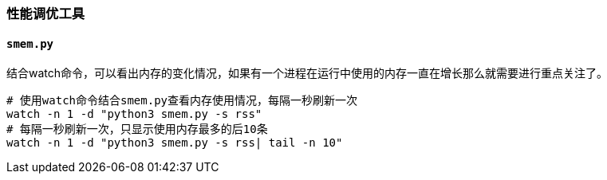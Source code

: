 




=== 性能调优工具

==== `smem.py`

结合watch命令，可以看出内存的变化情况，如果有一个进程在运行中使用的内存一直在增长那么就需要进行重点关注了。

[source, bash]
----
# 使用watch命令结合smem.py查看内存使用情况，每隔一秒刷新一次
watch -n 1 -d "python3 smem.py -s rss"
# 每隔一秒刷新一次，只显示使用内存最多的后10条
watch -n 1 -d "python3 smem.py -s rss| tail -n 10"
----





